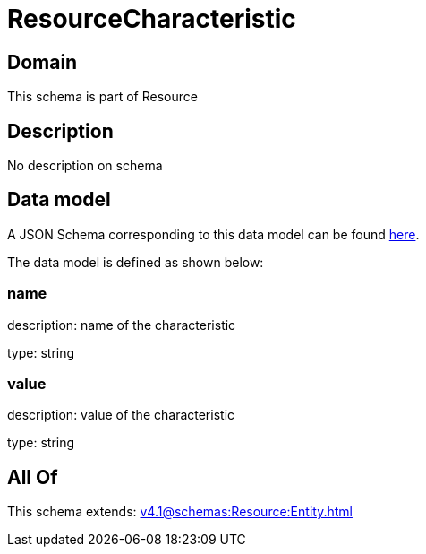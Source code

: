 = ResourceCharacteristic

[#domain]
== Domain

This schema is part of Resource

[#description]
== Description

No description on schema


[#data_model]
== Data model

A JSON Schema corresponding to this data model can be found https://tmforum.org[here].

The data model is defined as shown below:


=== name
description: name of the characteristic

type: string


=== value
description: value of the characteristic

type: string


[#all_of]
== All Of

This schema extends: xref:v4.1@schemas:Resource:Entity.adoc[]
